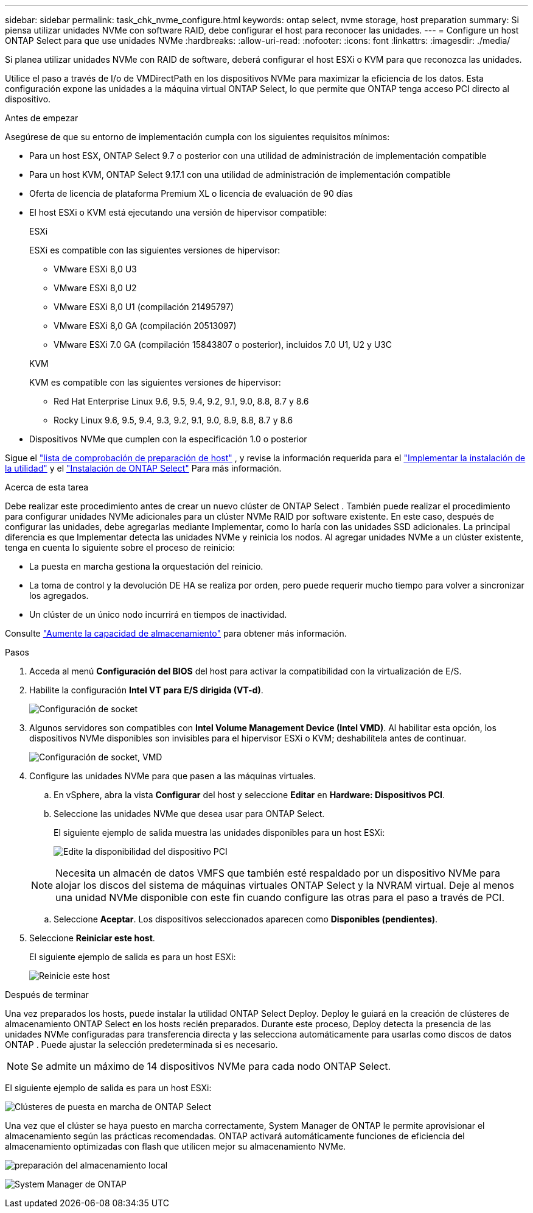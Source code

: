 ---
sidebar: sidebar 
permalink: task_chk_nvme_configure.html 
keywords: ontap select, nvme storage, host preparation 
summary: Si piensa utilizar unidades NVMe con software RAID, debe configurar el host para reconocer las unidades. 
---
= Configure un host ONTAP Select para que use unidades NVMe
:hardbreaks:
:allow-uri-read: 
:nofooter: 
:icons: font
:linkattrs: 
:imagesdir: ./media/


[role="lead"]
Si planea utilizar unidades NVMe con RAID de software, deberá configurar el host ESXi o KVM para que reconozca las unidades.

Utilice el paso a través de I/o de VMDirectPath en los dispositivos NVMe para maximizar la eficiencia de los datos. Esta configuración expone las unidades a la máquina virtual ONTAP Select, lo que permite que ONTAP tenga acceso PCI directo al dispositivo.

.Antes de empezar
Asegúrese de que su entorno de implementación cumpla con los siguientes requisitos mínimos:

* Para un host ESX, ONTAP Select 9.7 o posterior con una utilidad de administración de implementación compatible
* Para un host KVM, ONTAP Select 9.17.1 con una utilidad de administración de implementación compatible
* Oferta de licencia de plataforma Premium XL o licencia de evaluación de 90 días
* El host ESXi o KVM está ejecutando una versión de hipervisor compatible:
+
[role="tabbed-block"]
====
.ESXi
--
ESXi es compatible con las siguientes versiones de hipervisor:

** VMware ESXi 8,0 U3
** VMware ESXi 8,0 U2
** VMware ESXi 8,0 U1 (compilación 21495797)
** VMware ESXi 8,0 GA (compilación 20513097)
** VMware ESXi 7.0 GA (compilación 15843807 o posterior), incluidos 7.0 U1, U2 y U3C


--
.KVM
--
KVM es compatible con las siguientes versiones de hipervisor:

** Red Hat Enterprise Linux 9.6, 9.5, 9.4, 9.2, 9.1, 9.0, 8.8, 8.7 y 8.6
** Rocky Linux 9.6, 9.5, 9.4, 9.3, 9.2, 9.1, 9.0, 8.9, 8.8, 8.7 y 8.6


--
====
* Dispositivos NVMe que cumplen con la especificación 1.0 o posterior


Sigue el link:kvm-host-configuration-and-preparation-checklist["lista de comprobación de preparación de host"] , y revise la información requerida para el link:reference_chk_deploy_req_info.html["Implementar la instalación de la utilidad"] y el link:reference_chk_select_req_info.html["Instalación de ONTAP Select"] Para más información.

.Acerca de esta tarea
Debe realizar este procedimiento antes de crear un nuevo clúster de ONTAP Select . También puede realizar el procedimiento para configurar unidades NVMe adicionales para un clúster NVMe RAID por software existente. En este caso, después de configurar las unidades, debe agregarlas mediante Implementar, como lo haría con las unidades SSD adicionales. La principal diferencia es que Implementar detecta las unidades NVMe y reinicia los nodos. Al agregar unidades NVMe a un clúster existente, tenga en cuenta lo siguiente sobre el proceso de reinicio:

* La puesta en marcha gestiona la orquestación del reinicio.
* La toma de control y la devolución DE HA se realiza por orden, pero puede requerir mucho tiempo para volver a sincronizar los agregados.
* Un clúster de un único nodo incurrirá en tiempos de inactividad.


Consulte link:concept_stor_capacity_inc.html["Aumente la capacidad de almacenamiento"] para obtener más información.

.Pasos
. Acceda al menú *Configuración del BIOS* del host para activar la compatibilidad con la virtualización de E/S.
. Habilite la configuración *Intel VT para E/S dirigida (VT-d)*.
+
image:nvme_01.png["Configuración de socket"]

. Algunos servidores son compatibles con *Intel Volume Management Device (Intel VMD)*. Al habilitar esta opción, los dispositivos NVMe disponibles son invisibles para el hipervisor ESXi o KVM; deshabilítela antes de continuar.
+
image:nvme_07.png["Configuración de socket, VMD"]

. Configure las unidades NVMe para que pasen a las máquinas virtuales.
+
.. En vSphere, abra la vista *Configurar* del host y seleccione *Editar* en *Hardware: Dispositivos PCI*.
.. Seleccione las unidades NVMe que desea usar para ONTAP Select.
+
El siguiente ejemplo de salida muestra las unidades disponibles para un host ESXi:

+
image:nvme_02.png["Edite la disponibilidad del dispositivo PCI"]

+

NOTE: Necesita un almacén de datos VMFS que también esté respaldado por un dispositivo NVMe para alojar los discos del sistema de máquinas virtuales ONTAP Select y la NVRAM virtual. Deje al menos una unidad NVMe disponible con este fin cuando configure las otras para el paso a través de PCI.

.. Seleccione *Aceptar*. Los dispositivos seleccionados aparecen como *Disponibles (pendientes)*.


. Seleccione *Reiniciar este host*.
+
El siguiente ejemplo de salida es para un host ESXi:

+
image:nvme_03.png["Reinicie este host"]



.Después de terminar
Una vez preparados los hosts, puede instalar la utilidad ONTAP Select Deploy. Deploy le guiará en la creación de clústeres de almacenamiento ONTAP Select en los hosts recién preparados. Durante este proceso, Deploy detecta la presencia de las unidades NVMe configuradas para transferencia directa y las selecciona automáticamente para usarlas como discos de datos ONTAP . Puede ajustar la selección predeterminada si es necesario.


NOTE: Se admite un máximo de 14 dispositivos NVMe para cada nodo ONTAP Select.

El siguiente ejemplo de salida es para un host ESXi:

image:nvme_04.png["Clústeres de puesta en marcha de ONTAP Select"]

Una vez que el clúster se haya puesto en marcha correctamente, System Manager de ONTAP le permite aprovisionar el almacenamiento según las prácticas recomendadas. ONTAP activará automáticamente funciones de eficiencia del almacenamiento optimizadas con flash que utilicen mejor su almacenamiento NVMe.

image:nvme_05.png["preparación del almacenamiento local"]

image:nvme_06.png["System Manager de ONTAP"]
